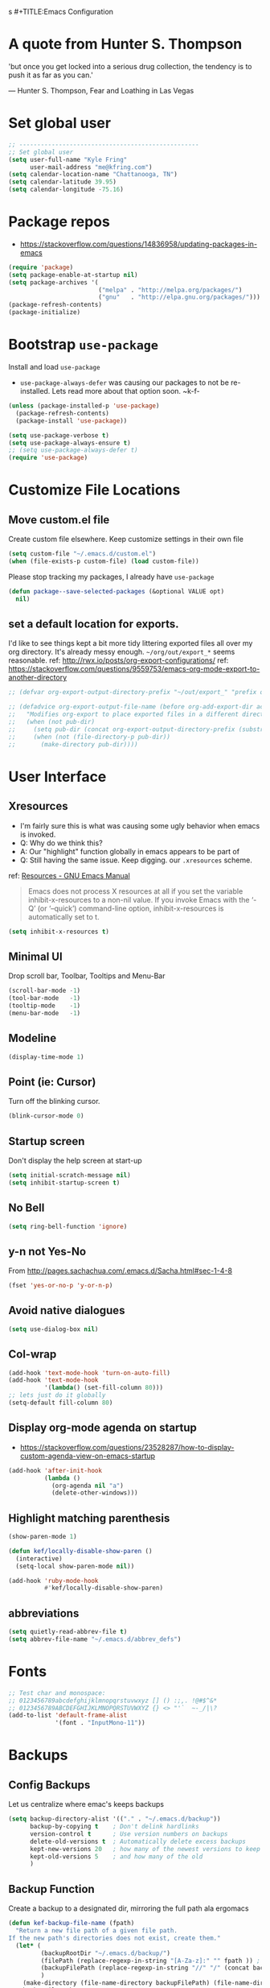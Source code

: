 s #+TITLE:Emacs Configuration
#+AUTHOR: Kyle Fring
#+EMAIL: me@kfring.com
#+OPTIONS: toc:t num:nil

* A quote from Hunter S. Thompson
'but once you get locked into a serious drug collection,
the tendency is to push it as far as you can.'

--- Hunter S. Thompson, Fear and Loathing in Las Vegas
* Set global user
#+BEGIN_SRC emacs-lisp
  ;; --------------------------------------------------
  ;; Set global user
  (setq user-full-name "Kyle Fring"
        user-mail-address "me@kfring.com")
  (setq calendar-location-name "Chattanooga, TN")
  (setq calendar-latitude 39.95)
  (setq calendar-longitude -75.16)
#+END_SRC

* Package repos
- https://stackoverflow.com/questions/14836958/updating-packages-in-emacs
#+BEGIN_SRC emacs-lisp
  (require 'package)
  (setq package-enable-at-startup nil)
  (setq package-archives '(
                           ("melpa" . "http://melpa.org/packages/")
                           ("gnu"   . "http://elpa.gnu.org/packages/")))
  (package-refresh-contents)
  (package-initialize)
#+END_SRC

* Bootstrap =use-package=
Install and load =use-package=
- =use-package-always-defer= was causing our packages to not be re-installed.
  Lets read more about that option soon. ~k-f-
#+BEGIN_SRC emacs-lisp
  (unless (package-installed-p 'use-package)
    (package-refresh-contents)
    (package-install 'use-package))

  (setq use-package-verbose t)
  (setq use-package-always-ensure t)
  ;; (setq use-package-always-defer t)
  (require 'use-package)
#+END_SRC

* Customize File Locations
** Move custom.el file
Create custom file elsewhere.
Keep customize settings in their own file 
#+BEGIN_SRC emacs-lisp
  (setq custom-file "~/.emacs.d/custom.el")
  (when (file-exists-p custom-file) (load custom-file))
#+END_SRC

Please stop tracking my packages, I already have =use-package=
#+BEGIN_SRC emacs-lisp
  (defun package--save-selected-packages (&optional VALUE opt)
    nil)
#+END_SRC

** set a default location for exports.
I'd like to see things kept a bit more tidy littering exported files all over my
org directory.  It's already messy enough.  =~/org/out/export_*= seems
reasonable.
ref: http://rwx.io/posts/org-export-configurations/
ref: https://stackoverflow.com/questions/9559753/emacs-org-mode-export-to-another-directory
#+BEGIN_SRC emacs-lisp
  ;; (defvar org-export-output-directory-prefix "~/out/export_" "prefix of directory used for org-mode export")

  ;; (defadvice org-export-output-file-name (before org-add-export-dir activate)
  ;;   "Modifies org-export to place exported files in a different directory"
  ;;   (when (not pub-dir)
  ;;     (setq pub-dir (concat org-export-output-directory-prefix (substring extension 1)))
  ;;     (when (not (file-directory-p pub-dir))
  ;;       (make-directory pub-dir))))
#+END_SRC
* User Interface
** Xresources
- I'm fairly sure this is what was causing some ugly behavior when emacs is invoked.
- Q: Why do we think this?
- A: Our "highlight" function globally in emacs appears to be part of
- Q: Still having the same issue.  Keep digging.
  our =.xresources= scheme.
ref: [[https://www.gnu.org/software/emacs/manual/html_node/emacs/Resources.html#Resources][Resources - GNU Emacs Manual]]
#+BEGIN_QUOTE
Emacs does not process X resources at all if you set the variable inhibit-x-resources to a non-nil value. If you invoke Emacs with the ‘-Q’ (or ‘--quick’) command-line option, inhibit-x-resources is automatically set to t.
#+END_QUOTE

#+BEGIN_SRC emacs-lisp
  (setq inhibit-x-resources t)
#+END_SRC

** Minimal UI
Drop scroll bar, Toolbar, Tooltips and Menu-Bar
#+BEGIN_SRC emacs-lisp
  (scroll-bar-mode -1)
  (tool-bar-mode   -1)
  (tooltip-mode    -1)
  (menu-bar-mode   -1)
#+END_SRC

** Modeline
#+BEGIN_SRC emacs-lisp
  (display-time-mode 1)
#+END_SRC

** Point (ie: Cursor)
Turn off the blinking cursor.
#+BEGIN_SRC emacs-lisp
  (blink-cursor-mode 0)
#+END_SRC

** Startup screen
Don't display the help screen at start-up
#+BEGIN_SRC emacs-lisp
  (setq initial-scratch-message nil)
  (setq inhibit-startup-screen t)
#+END_SRC

** No Bell
#+BEGIN_SRC emacs-lisp
  (setq ring-bell-function 'ignore)
#+END_SRC

** y-n not Yes-No
From http://pages.sachachua.com/.emacs.d/Sacha.html#sec-1-4-8

#+BEGIN_SRC emacs-lisp
  (fset 'yes-or-no-p 'y-or-n-p)
#+END_SRC

** Avoid native dialogues
#+BEGIN_SRC emacs-lisp
  (setq use-dialog-box nil)
#+END_SRC

** Col-wrap
#+BEGIN_SRC emacs-lisp
  (add-hook 'text-mode-hook 'turn-on-auto-fill)
  (add-hook 'text-mode-hook
            '(lambda() (set-fill-column 80)))
  ;; lets just do it globally
  (setq-default fill-column 80)
#+END_SRC

** Display org-mode agenda on startup
- https://stackoverflow.com/questions/23528287/how-to-display-custom-agenda-view-on-emacs-startup
#+BEGIN_SRC emacs-lisp
  (add-hook 'after-init-hook
            (lambda ()
              (org-agenda nil "a")
              (delete-other-windows)))
#+END_SRC

** Highlight matching parenthesis
#+BEGIN_SRC emacs-lisp
  (show-paren-mode 1)

  (defun kef/locally-disable-show-paren ()
    (interactive)
    (setq-local show-paren-mode nil))

  (add-hook 'ruby-mode-hook
            #'kef/locally-disable-show-paren)

#+END_SRC

** abbreviations
#+BEGIN_SRC emacs-lisp
  (setq quietly-read-abbrev-file t)
  (setq abbrev-file-name "~/.emacs.d/abbrev_defs")
#+END_SRC

* Fonts
#+BEGIN_SRC emacs-lisp
  ;; Test char and monospace:
  ;; 0123456789abcdefghijklmnopqrstuvwxyz [] () :;,. !@#$^&*
  ;; 0123456789ABCDEFGHIJKLMNOPQRSTUVWXYZ {} <> "'`  ~-_/|\?
  (add-to-list 'default-frame-alist
               '(font . "InputMono-11"))
#+END_SRC

* Backups
** Config Backups
Let us centralize where emac's keeps backups
#+BEGIN_SRC emacs-lisp
  (setq backup-directory-alist '(("." . "~/.emacs.d/backup"))
        backup-by-copying t    ; Don't delink hardlinks
        version-control t      ; Use version numbers on backups
        delete-old-versions t  ; Automatically delete excess backups
        kept-new-versions 20   ; how many of the newest versions to keep
        kept-old-versions 5    ; and how many of the old
        )
#+END_SRC

** Backup Function
Create a backup to a designated dir, mirroring the full path ala ergomacs

#+BEGIN_SRC emacs-lisp
  (defun kef-backup-file-name (fpath)
    "Return a new file path of a given file path.
  If the new path's directories does not exist, create them."
    (let* (
           (backupRootDir "~/.emacs.d/backup/")
           (filePath (replace-regexp-in-string "[A-Za-z]:" "" fpath )) ; remove Windows driver letter in path, for example, “C:”
           (backupFilePath (replace-regexp-in-string "//" "/" (concat backupRootDir filePath "~") ))
           )
      (make-directory (file-name-directory backupFilePath) (file-name-directory backupFilePath))
      backupFilePath
      )
    )

  (setq make-backup-file-name-function 'kef-backup-file-name)
#+END_SRC

* Functions
** Kill current buffer.

#+BEGIN_SRC emacs-lisp
  (defun kef-kill-current-buffer ()
    "Kill the current buffer without prompting."
    (interactive)
    (kill-buffer (current-buffer)))

  ;; Don't comfirm on kill buffer, just close it.
  (global-set-key (kbd "C-x k") 'kef-kill-current-buffer)
#+END_SRC

** Visit emacs config
#+BEGIN_SRC emacs-lisp
  (defun kef-visit-emacs-config ()
    (interactive)
    (find-file "~/.emacs.d/config.org"))

  ;; Jump to emacs config file.
  (global-set-key (kbd "C-c e") 'kef-visit-emacs-config)
#+END_SRC

** youtube-dl
Fire off a youtube-dl process
#+BEGIN_SRC emacs-lisp
  (defun youtube-dl ()
    (interactive)
    (let* ((str (current-kill 0))
           (default-directory "~/Downloads")
           (proc (get-buffer-process (ansi-term "/bin/bash"))))
      (term-send-string
       proc
       (concat "cd ~/Downloads && youtube-dl " str "\n"))))
#+END_SRC

** Ignore running processes when killing emacs
#+BEGIN_SRC emacs-lisp
  ;; add `flet'
  (require 'cl)

  (defadvice save-buffers-kill-emacs
    (around no-query-kill-emacs activate)
    "Prevent \"Active processes exist\" query on exit."
    (cl-flet ((process-list ())) ad-do-it))
#+END_SRC
* Keybinding
Set some keybindings
#+BEGIN_SRC emacs-lisp
  (global-set-key (kbd "C-c l") 'org-store-link)
  (global-set-key (kbd "C-c a") 'org-agenda)
  (global-set-key (kbd "C-c c") 'org-capture)
#+END_SRC

Move between open windows with =M-o= as well as =C-x o=.
#+BEGIN_SRC emacs-lisp
  (global-set-key (kbd "M-o") 'other-window)
#+END_SRC

* Movement, Formatting & Editing
- [[https://www.reddit.com/r/emacs/comments/co9qb/3_tips_for_reducing_strain_on_your_hands/][3 tips for reducing strain on your hands : emacs]]
- eagerly awaiting my plank
** Sentences end with two spaces
#+BEGIN_SRC emacs-lisp
  (setq sentence-end-double-space t)
#+END_SRC

** Smooth Scrolling
Smooth scrolling means when you hit C-n to go to the next line
at the bottom of the page, instead of doing a page-down,
it shifts down by a single line. The margin means that
much space is kept between the cursor and the bottom of the buffer.
#+BEGIN_SRC emacs-lisp
  (setq scroll-margin 3
        scroll-conservatively 101
        scroll-up-aggressively 0.01
        scroll-down-aggressively 0.01
        scroll-preserve-screen-position t
        auto-window-vscroll nil
        hscroll-margin 5
        hscroll-step 5)
#+END_SRC

** Tabs
Tabs should be four spaces.
#+BEGIN_SRC emacs-lisp
  (setq-default tab-width 4)
  (setq-default tab-stop-list (list 4 8 16 24 32 40 48 56 64 72 80 88 96 104 112 120))
#+END_SRC

** Always indent with spaces
Never use tabs. 
/Alarmingly I am in the minority with this?/ 
#+BEGIN_SRC emacs-lisp
  (setq-default indent-tabs-mode nil)
#+END_SRC

** Save my location within a file
Using =save-place-mode= saves the location of point for every file I visit. If I
close the file or close the editor, then later re-open it, point will be at the
last place I visited.

#+BEGIN_SRC emacs-lisp
  (save-place-mode t)
#+END_SRC

** Cut/copy/comment current line if no region selected
via: https://caolan.org/dotfiles/emacs.html#org172314d
#+BEGIN_QUOTE
In many programs, like SlickEdit, TextMate and VisualStudio, “cut” and “copy” act on the current line if no text is visually selected. For this, I originally used code from Tim Krones Emacs config, but now I'm using the whole-line-or-region package, which can be customised to use the same line-or-region style for comments too. See comments in whole-line-or-region.el for details.
#+END_QUOTE

#+BEGIN_SRC emacs-lisp
  (use-package whole-line-or-region :ensure)
  (add-to-list 'whole-line-or-region-extensions-alist
               '(comment-dwim whole-line-or-region-comment-dwim nil))
  (whole-line-or-region-mode 1)
#+END_SRC

* Themes
** zenburn
Lets stop fucking around with broken themes and just use =zenburn=.
#+BEGIN_SRC emacs-lisp
  (use-package zenburn-theme :ensure t)
#+END_SRC

** disable themes before we enable a new theme
- My understanding is such.  =load-theme= just puts whatever you call on top of
what is already existing.  This makes a lot of sense if your theme is modular.
- There may be a difference in how =emacs --daemon= and =emacsclient -nc= load
  themes as well.  
#+BEGIN_SRC emacs-lisp
  (defadvice load-theme (before theme-dont-propagate activate)
    (mapc #'disable-theme custom-enabled-themes))
#+END_SRC

** enable-theme:
#+BEGIN_SRC emacs-lisp
  (load-theme 'zenburn t t)
#+END_SRC

* Packages
** Projectile
Install and configure projectile.
Super+P pulls up projectiles command map.
search in $HOME/code for projects.

#+BEGIN_SRC emacs-lisp
  (use-package projectile :ensure
    :config
    (define-key projectile-mode-map (kbd "s-P") 'projectile-command-map)
    (projectile-mode +1)
    (setq projectile-project-search-path '("~/code/")))
#+END_SRC
** Ivy, Swiper and Counsel
#+BEGIN_SRC emacs-lisp
  (use-package ivy :ensure
    :config
    (ivy-mode 1)
    (setq ivy-use-virtual-buffers t)
    (setq ivy-count-format "(%d/%d) ")
    (setq enable-recursive-minibuffers t)
    (setq ivy-initial-inputs-alist nil)
    (setq ivy-re-builders-alist
          '((swiper . ivy--regex-plus)
            (t      . ivy--regex-fuzzy)))   ;; enable fuzzy searching everywhere except for Swiper

    (global-set-key (kbd "s-b") 'ivy-switch-buffer)
    ;; (global-set-key (kbd "M-s-b") 'ivy-resume)
    )

  (use-package swiper :ensure
    :config
    ;; (global-set-key "\C-r" 'swiper)
    (global-set-key (kbd "C-s") 'swiper))

  (use-package counsel :ensure
    :config
    (global-set-key (kbd "M-x") 'counsel-M-x)
    (global-set-key (kbd "s-y") 'counsel-yank-pop)
    (global-set-key (kbd "C-x C-f") 'counsel-find-file))

  (use-package smex :ensure)
  (use-package flx :ensure)
  (use-package avy :ensure)
#+END_SRC

Ivy-rich make Ivy a bit more friendly by adding information to ivy buffers, e.g. description of commands in =M-x=, meta info about buffers in =ivy-switch-buffer=, etc.

#+BEGIN_SRC emacs-lisp
  (use-package ivy-rich :ensure
    :config
    (ivy-rich-mode 1)
    (setq ivy-rich-path-style 'abbrev)) ;; To abbreviate paths using abbreviate-file-name (e.g. replace “/home/username” with “~”
#+END_SRC

** Counsel integration for Projectile
#+BEGIN_SRC emacs-lisp
  (use-package counsel-projectile :ensure
    :config
    (counsel-projectile-mode 1)
    (global-set-key (kbd "s-F") 'counsel-projectile-ag)
    (global-set-key (kbd "s-p") 'counsel-projectile))

  (setq projectile-completion-system 'ivy)
#+END_SRC  

** org-mode

#+BEGIN_SRC emacs-lisp
  (use-package org
    :config
    (setq org-startup-indented t) ;; Indent org-file display
    (setq org-src-tab-acts-natively t)
    )
#+END_SRC

*** Org file locations
Store all my org files in =~/org=, which is symlinked to ~/Dropbox/org/.

#+BEGIN_SRC emacs-lisp
  (setq org-directory "~/org")
#+END_SRC

*** Org agenda 
I cannot seem to make up my mind here.  I suppose with Swiper and Ivy it doesn't
matter to much. Refile targets seem to be more important to have limits on.

#+BEGIN_SRC emacs-lisp
  ;;(setq org-agenda-files '("~/org/life.org"
  ;;                         "~/org/work.org"
  ;;                         "~/org/edu.org"))
  (setq org-agenda-files '("~/org/"))
#+END_SRC

*** Refile Targets
Refile targets should include all files? and down to 9 levels into them.

#+BEGIN_SRC emacs-lisp
  (setq org-refile-targets (quote (("notes.org" :maxlevel . 3) ;; Top level headings in notes
                                   ("kfring.org" :maxlevel . 2) ;; Top level in personal blog
                                   (org-agenda-files :maxlevel . 9))))

  (setq org-outline-path-complete-in-steps nil)         ;; Refile in a single go
  (setq org-refile-use-outline-path t)                  ;; Show full paths for refiling

  (add-to-list 'auto-mode-alist '("\\.\\(org\\|org_archive\\)$" . org-mode))
#+END_SRC

*** Colorize src blocks in org-mode

#+BEGIN_SRC emacs-lisp
  (setq org-src-fontify-natively t)
#+END_SRC

*** org-todo-keywords

#+BEGIN_SRC emacs-lisp
  (setq org-todo-keywords '((sequence "TODO(t)" "WAITING(w@/!)" "|" "DONE(d!)" "CANCELLED(c@)")))
#+END_SRC

*** org-capture-templates
ref: https://orgmode.org/manual/Template-elements.html#Template-elements 
#+BEGIN_SRC emacs-lisp
  (setq org-capture-templates '(("t" "Todo [life]" entry                               
                                 ;; A list of things to do that I do NOT get direct compensation for.
                                 ;; These things will get refiled into life.org or edu.org eventually.
                                 ;; Think about if it is more efficacious to just put them in directly or do the whole weekly refile thing.
                                 (file+headline "~/org/inbox.org" "TODOS")
                                 "* %i%? \n:PROPERTIES:\n:CREATED: %U\n:END:\n\n" :prepend t)

                                ;; A todo list for work related items, things I get paid money for.
                                ("w" "Todo [work]" entry (file+headline "~/org/work.org" "Tasks")
                                 "* %i%? \n:PROPERTIES:\n:CREATED: %U\n:END:\n\n" :prepend t)

                                ;; A place to keep ideas for some other time.  Ideas for Projects that we could maybe one-day accomplish
                                ("m" "New Idea" entry (file+headline "~/org/ideas.org" "Ideas")
                                 "* WAITING %^{Short Description}\n:PROPERTIES:\n:CREATED: %U\n:END:\n%?%^{More details?}\n" :prepend w)

                                ;; Hyperlink Capture
                                ("l" "Hyperlink" item (file+headline "~/org/inbox.org" "Links")
                                 "- [[%?%^{url}][%^{Description?}]]")

                                ;; general Note Capture
                                ("n" "Note" entry (file+headline "~/org/inbox.org" "Notes")
                                 "* %^{Title}\n:PROPERTIES:\n:CREATED: %U\n:END:\n%^{Content}" :empty-lines 1)

                                ;; Album capture for weekly item.
                                ;; Artist Name: #main > div > div.Root__top-container > div.Root__main-view.Root__main-view--has-upsell-bar > div > div > div > section > div > div > div.col-xs-12.col-lg-3.col-xl-4 > div > header > div:nth-child(1) > div > div > div.mo-meta.ellipsis-one-line > div > a
                                ;; Album Name: #main > div > div.Root__top-container > div.Root__main-view.Root__main-view--has-upsell-bar > div > div > div > section > div > div > div.col-xs-12.col-lg-3.col-xl-4 > div > header > div:nth-child(1) > div > div > div:nth-child(1) > div.mo-info > div > div
                                ;; Album Artwork: #main > div > div.Root__top-container > div.Root__main-view.Root__main-view--has-upsell-bar > div > div > div > section > div > div > div.col-xs-12.col-lg-3.col-xl-4 > div > header > div:nth-child(1) > div > div > div:nth-child(1) > div.react-contextmenu-wrapper > div > div > div.cover-art-image.cover-art-image-loaded
                                ;; Album Year and Track #: #main > div > div.Root__top-container > div.Root__main-view.Root__main-view--has-upsell-bar > div > div > div > section > div > div > div.col-xs-12.col-lg-3.col-xl-4 > div > header > div.TrackListHeader__body > p

                                ;; Things to remove?
                                ;; Locallity
                                ;; Running Time
                                ;; Add Album cover?

                                ("a" "Album Notes" entry
                                 (file+headline "~/org/life.org" "Listen to an Entire Album")
                                 "**** %u %^{Artist} - %^{Album Name}\n:PROPERTIES:\n:CREATED: %U\n:END:\n- Release: %^{Release}\n- Link: [[%^{URL}][Spotify]]\n- Tracks: %^{Tracks}\n- Playtime: %^{Playtime}\n- Local: %^{Local}\n- %^{Content}\n" :empty-lines 1)

                                ;; Date-tree
                                ("j" "Journal" entry (file+datetree "~/org/journal.org")
                                 "* %?\nEntered on %U\n  %i\n  %a")

                                ;; Climbing capture templates
                                ;; use %u for non-interactive time-stamps
                                ;; climb.org capture templates for routes/boulder problems
                                ("r" "Route" table-line
                                 (file+headline "~/org/climb.org" "Routes")
                                 "|%u|%?%^{Route Name?|NA}|%^{Yosemite Grade?|5.}|%^{Attempts?|0}|%^{Style?|Sport|Trad}|%^{Notes?}|")

                                ("b" "Boulder Problem" table-line
                                 (file+headline "~/org/climb.org" "Boulder Problems")
                                 "|%u|%?%^{Problem Name?|NA}|%^{V-Grade?|NA}|%^{Attempts?|0}|%^{Notes?}|")
                                ))
#+END_SRC

*** org-log-into-drawer
#+BEGIN_SRC emacs-lisp
  (setq org-log-into-drawer t)
#+END_SRC

** org-bullets

#+BEGIN_SRC emacs-lisp
  (use-package org-bullets)
  (setq org-bullets-bullet-list '("◉" "◎" "⚫" "○" "►" "◇"))
  (add-hook 'org-mode-hook (lambda () (org-bullets-mode 1)))
#+END_SRC

** TODO org-pomodoro
Maybe actually use this.
#+BEGIN_SRC emacs-lisp
  (use-package org-pomodoro :ensure)
#+END_SRC

** TODO Flyspell
flyspell - in all text modes

#+BEGIN_SRC emacs-lisp
  (use-package flyspell :ensure)
  (add-hook 'text-mode-hook 'flyspell-mode)
#+END_SRC 

Can we arm flyspell to harass us about lazy words?

** TODO Flycheck
Enable this and add backends are required.
#+BEGIN_SRC emacs-lisp
;;  (use-package flycheck :ensure)
#+END_SRC

** Magit
- [[http://www.modernemacs.com/post/pretty-magit/][Pretty Magit - Integrating commit leaders | Modern Emacs]]
Bind to =s-g= and =C-c m=.  Later we'll see which one we use more often.
#+BEGIN_SRC emacs-lisp
  (use-package magit :ensure
    :config
    :bind (("C-c m" . magit-status)))
  (global-set-key (kbd "s-g") 'magit-status)
#+END_SRC

And show changes in the gutter (fringe).
*** TODO magit-git-gutter
#+BEGIN_SRC emacs-lisp :tangle no
  (use-package git-gutter
    :config
    (global-git-gutter-mode 't)
    (set-face-background 'git-gutter:modified 'nil) ;; background color
    (set-face-foreground 'git-gutter:added "green4")
    (set-face-foreground 'git-gutter:deleted "red"))
#+END_SRC

** Company Mode

Use =company-mode= everywhere

#+BEGIN_SRC emacs-lisp
  (use-package company :ensure)
  (add-hook 'after-init-hook 'global-company-mode)
#+END_SRC

** Use =M-/= for completion.
#+BEGIN_SRC emacs-lisp
  (global-set-key (kbd "M-/") 'company-complete-common)
#+END_SRC

** Install and configure =which-key=

=which-key= displays the possible completions for a long keybinding. That's
really helpful for some modes (like =projectile=, for example).

#+BEGIN_SRC emacs-lisp
  (use-package which-key :ensure
    :config
    (which-key-mode)
    (setq which-key-idle-delay 1.0))
#+END_SRC

** ox-hugo
#+BEGIN_SRC emacs-lisp
  (use-package ox-hugo
    :ensure t 
    :after ox)
#+END_SRC

** yasnippet
I keep my snippets in =~/.emacs/yasnippets/personal=, and I always want =yasnippet=
enabled.
#+BEGIN_SRC emacs-lisp
  (use-package yasnippet)  
  (setq yas-snippet-dirs '("~/.emacs.d/yasnippets/personal/"))
  (yas-global-mode 1)
#+END_SRC

** mode-line
*** minions
#+BEGIN_SRC emacs-lisp
  (use-package minions :ensure t)
  (minions-mode +1)
#+END_SRC

*** moody
#+BEGIN_SRC emacs-lisp
  (use-package moody :ensure
    :config
    (setq x-underline-at-descent-line t)
    (moody-replace-mode-line-buffer-identification)
    (moody-replace-vc-mode))
#+END_SRC

** TODO emacs-speaks-statistics
Let's get emacs talking with R.  We need to let emacs know how to run R Code.
#+BEGIN_SRC emacs-lisp
  (use-package ess :ensure)
#+END_SRC

** TODO htmlize
Need to find a style we like for default org-mode export.  Possibly tufte-css?
#+BEGIN_SRC emacs-lisp
  (use-package htmlize :ensure)
  ;;(setq org-html-htmlize-output-type 'inline-css)
#+END_SRC

** shell-pop
Launch a shell with C-t.
#+BEGIN_SRC emacs-lisp
  (use-package shell-pop
    :bind (("C-t" . shell-pop))
    :config
    (setq shell-pop-shell-type (quote ("ansi-term" "*ansi-term*" (lambda nil (ansi-term shell-pop-term-shell)))))
    (setq shell-pop-term-shell "/bin/bash")
    ;; need to do this manually or not picked up by `shell-pop'
    (shell-pop--set-shell-type 'shell-pop-shell-type shell-pop-shell-type))
#+END_SRC

** web-mode & rainbow-mode
Use web-mode for muxed html/css/js
#+BEGIN_SRC emacs-lisp
  (use-package web-mode
    :ensure t
    :mode "\\.html?\\'"
    :config
    (progn
      (setq web-mode-markup-indent-offset 4)
      (setq web-mode-code-indent-offset 4)
      (setq web-mode-enable-current-element-highlight t)
      (setq web-mode-enable-auto-expanding t)
      ))
#+END_SRC

Rainbow-mode sets hexcodes as background color in html/css files. Handy.
#+BEGIN_SRC emacs-lisp
  (use-package rainbow-mode :ensure)
#+END_SRC
Turn on rainbow-mode for web/css.
#+BEGIN_SRC emacs-lisp
  (add-hook 'web-mode-hook #'rainbow-mode)
  (add-hook 'css-mode-hook #'rainbow-mode)
#+END_SRC

** fontawesome
add an ivy-search for fontawesome icons. slick.

#+BEGIN_SRC emacs-lisp
  (use-package fontawesome :ensure t)
  (defun insert-fontawesome ()
    (interactive)
    (insert (call-interactively 'fontawesome)))
#+END_SRC 

** TODO elfeed
Elfeed is a very nice RSS/Atom reader for emacs.
Something around 2019-02-01 broke the =elfeed-expose= method.  Also broke
=Symbol's value as variable is void: elfeed-search-face-alist=
#+BEGIN_SRC emacs-lisp
  (use-package elfeed
    :ensure t
    :bind (:map elfeed-search-mode-map
                ("A" . kef/elfeed-show-all)
                ("U" . kef/elfeed-show-unread)
                ("C" . kef/elfeed-show-comics)
                ("N" . kef/elfeed-show-news)
                ("S" . kef/elfeed-show-starred)
                ("q" . kef/elfeed-save-db-and-bury)))
   (global-set-key (kbd "C-x r") 'kef/elfeed-load-db-and-open) ; r for reader
#+END_SRC

Functions & Hooks via: http://pragmaticemacs.com/emacs/read-your-rss-feeds-in-emacs-with-elfeed/
#+BEGIN_SRC emacs-lisp
  ;;;;;;;;;;;;;;;;;;;;;;;;;;;;;;;;;;;;;;;;;;;;;;;;;;;;;;;;;;;;;;;;;;;;;;;;;;;;
  ;; elfeed feed reader                                                     ;;
  ;;;;;;;;;;;;;;;;;;;;;;;;;;;;;;;;;;;;;;;;;;;;;;;;;;;;;;;;;;;;;;;;;;;;;;;;;;;;
  ;;shortcut functions
  ;; show all
  (defun kef/elfeed-show-all ()
    (interactive)
    (bookmark-maybe-load-default-file)
    (bookmark-jump "elfeed-all"))
  ;; show just unread
  (defun kef/elfeed-show-unread ()
    (interactive)
    (bookmark-maybe-load-default-file)
    (bookmark-jump "elfeed-unread"))
  ;; show me comics, mostly xkcd
  (defun kef/elfeed-show-comics ()
    (interactive)
    (bookmark-maybe-load-default-file)
    (bookmark-jump "elfeed-comics"))
  ;; just news
  (defun kef/elfeed-show-news ()
    (interactive)
    (bookmark-maybe-load-default-file)
    (bookmark-jump "elfeed-news"))
  ;; shortcut to jump to starred bookmark
  (defun kef/elfeed-show-starred ()
    (interactive)
    (bookmark-maybe-load-default-file)
    (bookmark-jump "elfeed-starred"))
#+END_SRC

ref: [[http://pragmaticemacs.com/emacs/star-and-unstar-articles-in-elfeed/][Star and unstar articles in elfeed | Pragmatic Emacs]]
Adding the concept of *stars* to elfeed, along with hooks etc.

#+BEGIN_SRC emacs-lisp
  ;; code to add and remove a starred tag to elfeed article
  ;; based on http://matt.hackinghistory.ca/2015/11/22/elfeed/
  ;; http://pragmaticemacs.com/emacs/star-and-unstar-articles-in-elfeed/#disqus_thread
  ;; more concise version from user: Galrog. Slick.

  ;; (defalias 'elfeed-toggle-star
  ;;  (elfeed-expose #'elfeed-search-toggle-all 'star))

  ;; (eval-after-load 'elfeed-search
  ;;  '(define-key elfeed-search-mode-map (kbd "m") 'elfeed-toggle-star))

  ;; tried *, but m requires one less hand and is closer to the "n" key which were using constantly in this mode.
#+END_SRC  

#+RESULTS:

A colored face for a =starred= entry.
#+BEGIN_SRC emacs-lisp
;;  (defface elfeed-search-starred-title-face
;;    '((t :foreground "#f77"))
;;    "Marks a starred Elfeed entry.")

;;  (push '(starred elfeed-search-starred-title-face) 'elfeed-search-face-alist)
#+END_SRC

Functions to support syncing .elfeed between machines
makes sure elfeed reads index from disk before launching
#+BEGIN_SRC emacs-lisp
  (defun kef/elfeed-load-db-and-open ()
    "Wrapper to load the elfeed db from disk before opening"
    (interactive)
    (elfeed-db-load)
    (elfeed)
    (elfeed-update)) 
    ;;(elfeed-search-update--force))

  ;;write to disk when quiting
  (defun kef/elfeed-save-db-and-bury ()
    "Wrapper to save the elfeed db to disk before burying buffer"
    (interactive)
    (elfeed-db-save)
    (quit-window))
#+END_SRC

*** elfeed-org
Cool, we get to use org-mode to manage our feeds. <3
#+BEGIN_SRC emacs-lisp
  (use-package elfeed-org
    :ensure t
    :config
    ;; start
    (elfeed-org)
    ;; location of feed orgfile
    (setq rmh-elfeed-org-files (list "~/org/feeds.org")))
#+END_SRC
** WAITING comment-dwim-2
:LOGBOOK:
- State "WAITING"    from              [2019-01-29 Tue 14:50] \\
  Look into having this work for literate programming. It currently does not work
  in =SRC= blocks nor the buffer opened with =C-'=.  Perhaps we can at least get
  the latter working and push upstream.
:END:
#+BEGIN_SRC emacs-lisp
  (use-package comment-dwim-2 :ensure t)
  (global-set-key (kbd "M-;") 'comment-dwim-2)
#+END_SRC

** TODO org-cliplink
- https://github.com/rexim/org-cliplink
We can now replace our link-capture-template with this one?
#+BEGIN_SRC emacs-lisp
  (use-package org-cliplink :ensure t)
  (global-set-key (kbd "C-x p i") 'org-cliplink)
#+END_SRC
** TODO org-download
** TODO multiple-cursors
- https://github.com/magnars/multiple-cursors.el
We need to configure some keybindings. Check out the github page for suggestions.
#+BEGIN_SRC emacs-lisp
  (use-package multiple-cursors :ensure t)
#+END_SRC

** mu4e
mu, 4 emacs
#+BEGIN_SRC emacs-lisp
  (setq mu4e-maildir       "~/.mail")   ;; top-level Maildir

  ;; Ignore duplicates
  (setq mu4e-headers-skip-duplicates t)

  ;; GMail already adds sent mail to the Sent Mail folder.
  (setq mu4e-sent-messages-behavior 'delete)

  ;; Some hooks that I find useful:
  (add-hook 'mu4e-view-mode-hook #'visual-line-mode) 
  (add-hook 'mu4e-compose-mode-hook 'flyspell-mode)

  ;; mu4e uses its own version of message-mode. The only benefit I know of is that it enables completion for To, CC and BCC fields. That is really useful though!
  (setq mail-user-agent 'mu4e-user-agent)

  ;; For some reason it uses its own signature variable. Not anymore!
  (defvaralias 'mu4e-compose-signature 'message-signature)

  (setq mu4e-completing-read-function 'ivy-completing-read
        mu4e-confirm-quit nil) ; Ivy for completion

  (setq mu4e-headers-show-threads nil) ; Use "P" to toggle threading

  ;; Set contexts based on if it's a gmail account or not.
  ;; ref: http://cachestocaches.com/2017/3/complete-guide-email-emacs-using-mu-and-/
  ;; This sets up my two different context for my personal and work emails.
  (require 'mu4e-context)
  (setq mu4e-contexts    
        `( ,(make-mu4e-context    ;; me@kfring.com
             :name "kfring"
             :enter-func (lambda () (mu4e-message "Switch to the me@kfring context"))
             :match-func (lambda (msg)
                           (when msg
                             (mu4e-message-maildir-matches msg "^/kfring")))
             :leave-func (lambda () (mu4e-clear-caches))
             :vars '(
                     (user-mail-address     . "me@kfring.com")
                     (user-full-name        . "Kyle Fring")
                     (mu4e-sent-folder      . "/kfring/[Gmail].Sent Mail")
                     (mu4e-drafts-folder    . "/kfring/[Gmail].Drafts")
                     (mu4e-trash-folder     . "/kfring/[Gmail].Trash")
                     (mu4e-refile-folder    . "/kfring/[Gmail].All Mail")
                     )
             ))
  )
  ;; don't keep message buffers around
  (setq message-kill-buffer-on-exit t)
#+END_SRC
*** mu4e-conversations
#+BEGIN_SRC emacs-lisp
  (use-package mu4e-conversation :ensure :after mu4e)
  ;; Use it everywhere
  (global-mu4e-conversation-mode)
#+END_SRC

*** mu4e-alert
#+BEGIN_SRC emacs-lisp
  (use-package mu4e-alert :ensure
      :after mu4e
      :hook ((after-init . mu4e-alert-enable-mode-line-display)
             (after-init . mu4e-alert-enable-notifications))
      :config (mu4e-alert-set-default-style 'libnotify))
#+END_SRC
** dried
Dried shortcut to *R*un an appication
#+BEGIN_SRC emacs-lisp
  (define-key dired-mode-map "r" 'dired-start-process)
#+END_SRC
Tell dried what types of files to open with what.
#+BEGIN_SRC emacs-lisp
  (require 'dired-x)

  (setq dired-guess-shell-alist-user
        '(("\\.pdf\\'" "zathura" "evince" "okular")
          ("\\.\\(?:djvu\\|eps\\)\\'" "evince")
          ("\\.\\(?:jpg\\|jpeg\\|png\\|gif\\|xpm\\)\\'" "eog")
          ("\\.\\(?:xcf\\)\\'" "gimp")
          ("\\.csv\\'" "libreoffice")
          ("\\.tex\\'" "pdflatex" "latex")
          ("\\.\\(?:mp4\\|mkv\\|avi\\|flv\\|ogv\\)\\(?:\\.part\\)?\\'"
           "vlc")
          ("\\.\\(?:mp3\\|flac\\)\\'" "rhythmbox")
          ("\\.html?\\'" "brave-browser")
          ("\\.cue?\\'" "audacious")))
#+END_SRC
Add nohup to vlc launch.
#+BEGIN_SRC emacs-lisp
  (require 'dired-aux)

  (defvar dired-filelist-cmd
    '(("vlc" "-L")))

  (defun dired-start-process (cmd &optional file-list)
    (interactive
     (let ((files (dired-get-marked-files
                   t current-prefix-arg)))
       (list
        (dired-read-shell-command "& on %s: "
                                  current-prefix-arg files)
        files)))
    (let (list-switch)
      (start-process
       cmd nil shell-file-name
       shell-command-switch
       (format
        "nohup 1>/dev/null 2>/dev/null %s \"%s\""
        (if (and (> (length file-list) 1)
                 (setq list-switch
                       (cadr (assoc cmd dired-filelist-cmd))))
            (format "%s %s" cmd list-switch)
          cmd)
        (mapconcat #'expand-file-name file-list "\" \"")))))
#+END_SRC
* Other peoples configs
- https://caolan.org/dotfiles/emacs.html
- https://github.com/hrs/dotfiles/blob/master/emacs/.emacs.d/configuration.org
- https://github.com/zzamboni/dot-emacs/blob/master/init.org#literate-programming-using-org-babel 
